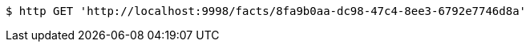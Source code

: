 [source,bash]
----
$ http GET 'http://localhost:9998/facts/8fa9b0aa-dc98-47c4-8ee3-6792e7746d8a'
----